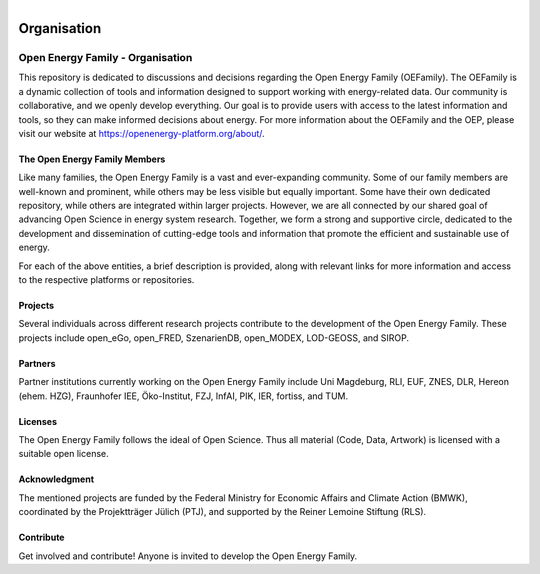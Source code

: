﻿
.. figure:: https://user-images.githubusercontent.com/14353512/185425447-85dbcde9-f3a2-4f06-a2db-0dee43af2f5f.png
    :align: left
    :target: https://github.com/rl-institut/super-repo/
    :alt: Repo logo

==============
Organisation
==============

.. image:: https://avatars2.githubusercontent.com/u/37101913?s=400&u=9b593cfdb6048a05ea6e72d333169a65e7c922be&v=4
   :align: right
   :width: 200
   :height: 200
   :alt: OpenEnergyPlatform
   :target: https://openenergy-platform.org/


Open Energy Family - Organisation
==================================

This repository is dedicated to discussions and decisions regarding the Open Energy Family (OEFamily).
The OEFamily is a dynamic collection of tools and information designed to support working with energy-related data.
Our community is collaborative, and we openly develop everything.
Our goal is to provide users with access to the latest information and tools, so they can make informed decisions about energy.
For more information about the OEFamily and the OEP, please visit our website at https://openenergy-platform.org/about/.

The Open Energy Family Members
-------------------------------

Like many families, the Open Energy Family is a vast and ever-expanding community.
Some of our family members are well-known and prominent, while others may be less visible but equally important.
Some have their own dedicated repository, while others are integrated within larger projects.
However, we are all connected by our shared goal of advancing Open Science in energy system research.
Together, we form a strong and supportive circle, dedicated to the development and dissemination of cutting-edge tools and information that promote the efficient and sustainable use of energy.

.. |Open Energy Platform (OEP)| image:: https://raw.githubusercontent.com/OpenEnergyPlatform/organisation/master/logo/OpenEnergyFamily_Logo_OpenEnergyPlatform_OEP.png
   :width: 50px
   :target: https://openenergy-platform.org/

.. |Factsheets| image:: https://raw.githubusercontent.com/OpenEnergyPlatform/organisation/master/logo/OpenEnergyFamily_Logo_Factsheets.png
   :width: 50px
   :target: https://openenergy-platform.org/factsheets/overview/

.. |Tutorials| image:: https://raw.githubusercontent.com/OpenEnergyPlatform/organisation/master/logo/OpenEnergyFamily_Logo_Tutorials.png
   :width: 50px
   :target: https://openenergy-platform.org/tutorials/

.. |Open Energy Database (OEDB)| image:: https://raw.githubusercontent.com/OpenEnergyPlatform/organisation/master/logo/OpenEnergyFamily_Logo_OpenEnergyDatabase_OEDB.png
   :width: 50px
   :target: https://openenergy-platform.org/dataedit/schemas

.. |Open Energy Metadata (OEMetadata)| image:: https://raw.githubusercontent.com/OpenEnergyPlatform/organisation/master/logo/OpenEnergyFamily_Logo_OEMetadata.png
   :width: 50px
   :target: https://github.com/OpenEnergyPlatform/oemetadata/blob/develop/metadata/latest/template.json

.. |Open Energy Datamodel (OEDatamodel)| image:: https://raw.githubusercontent.com/OpenEnergyPlatform/organisation/master/logo/OpenEnergyFamily_Logo_OpenEnergyDatamodel.png
   :width: 50px
   :target: https://github.com/OpenEnergyPlatform/oedatamodel/tree/develop/oedatamodel/latest/v111/datapackage

.. |Open Metadata Integration (OMI)| image:: https://raw.githubusercontent.com/OpenEnergyPlatform/organisation/master/logo/OpenEnergyFamily_Logo_OpenMetadataIntegration_OMI.png
   :width: 50px
   :target: https://github.com/OpenEnergyPlatform/omi

.. |Open Process Integration (OPI)| image:: https://raw.githubusercontent.com/OpenEnergyPlatform/organisation/master/logo/OpenEnergyFamily_Logo_OpenProcessIntegration_OPI.png
   :width: 50px
   :target: https://github.com/OpenEnergyPlatform/data-preprocessing

.. |Open Energy Dialect (OEDialect)| image:: https://raw.githubusercontent.com/OpenEnergyPlatform/organisation/master/logo/OpenEnergyFamily_Logo_OEDialect.png
   :width: 50px
   :target: https://github.com/OpenEnergyPlatform/oedialect

.. |Open Energy Ontology (OEO)| image:: https://raw.githubusercontent.com/OpenEnergyPlatform/organisation/master/logo/OpenEnergyFamily_Logo_OpenEnergyOntology_OEO.png
   :width: 50px
   :target: https://openenergy-platform.org/ontology/

For each of the above entities, a brief description is provided, along with relevant links for more information and access to the respective platforms or repositories.

Projects
--------

Several individuals across different research projects contribute to the development of the Open Energy Family. These projects include open_eGo, open_FRED, SzenarienDB, open_MODEX, LOD-GEOSS, and SIROP.

Partners
--------

Partner institutions currently working on the Open Energy Family include Uni Magdeburg, RLI, EUF, ZNES, DLR, Hereon (ehem. HZG), Fraunhofer IEE, Öko-Institut, FZJ, InfAI, PIK, IER, fortiss, and TUM.

Licenses
--------

The Open Energy Family follows the ideal of Open Science. Thus all material (Code, Data, Artwork) is licensed with a suitable open license.

Acknowledgment
--------------

The mentioned projects are funded by the Federal Ministry for Economic Affairs and Climate Action (BMWK), coordinated by the Projektträger Jülich (PTJ), and supported by the Reiner Lemoine Stiftung (RLS).

Contribute
----------

Get involved and contribute! Anyone is invited to develop the Open Energy Family.
